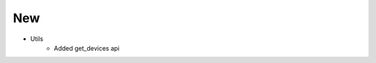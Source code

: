 --------------------------------------------------------------------------------
                                New
--------------------------------------------------------------------------------
* Utils
    * Added get_devices api

